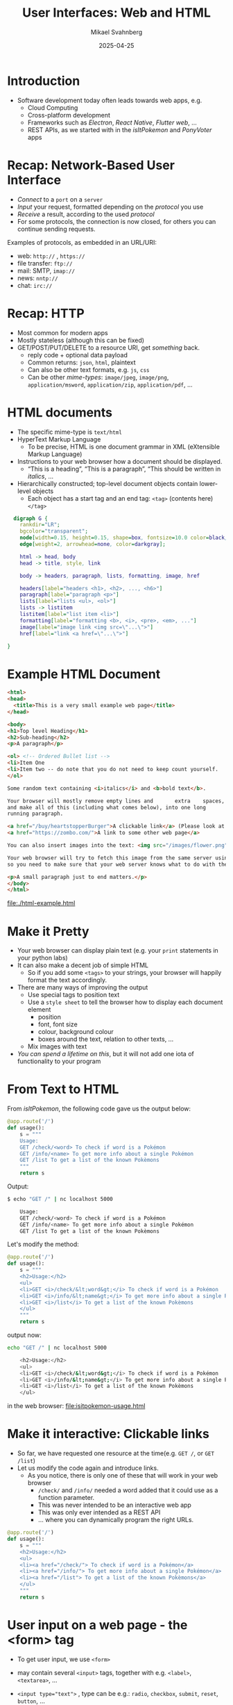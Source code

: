 #+Title: User Interfaces: Web and HTML
#+Author: Mikael Svahnberg
#+Email: Mikael.Svahnberg@bth.se
#+Date: 2025-04-25
#+EPRESENT_FRAME_LEVEL: 1
#+OPTIONS: email:t <:t todo:t f:t ':t H:1
#+STARTUP: beamer num

#+LATEX_CLASS_OPTIONS: [10pt,t,a4paper]
#+BEAMER_THEME: BTH2025

* Introduction
- Software development today often leads towards web apps, e.g.
  - Cloud Computing
  - Cross-platform development
  - Frameworks such as /Electron/, /React Native/, /Flutter web/, \dots
  - REST APIs, as we started with in the /isItPokemon/ and /PonyVoter/ apps
* Recap: Network-Based User Interface
- /Connect/ to a =port= on a =server=
- /Input/ your request, formatted depending on the /protocol/ you use
- /Receive/ a result, according to the used /protocol/
- For some protocols, the connection is now closed, for others you can continue sending requests.

Examples of protocols, as embedded in an URL/URI:
- web: =http://= , =https://=
- file transfer: =ftp://=
- mail: SMTP, =imap://=
- news: =nntp://=
- chat: =irc://=

* Recap: HTTP
- Most common for modern apps
- Mostly stateless (although this can be fixed)
- GET/POST/PUT/DELETE to a resource URI, get /something/ back.
  - reply code + optional data payload
  - Common returns: =json=, =html=, plaintext
  - Can also be other text formats, e.g. =js=, =css=
  - Can be other /mime-types/: =image/jpeg=, =image/png=, =application/msword=, =application/zip=, =application/pdf=, \dots
* HTML documents
- The specific mime-type is =text/html=
- HyperText Markup Language
  - To be precise, HTML is one document grammar in XML (eXtensible Markup Language)
- Instructions to your web browser how a document should be displayed.
  - "This is a heading", "This is a paragraph", "This should be written in /italics/, \dots
- Hierarchically constructed; top-level document objects contain lower-level objects
  - Each object has a start tag and an end tag: =<tag>= (contents here) =</tag>=

#+begin_src dot :file html-hierarchy.png
    digraph G {
      rankdir="LR";
      bgcolor="transparent";
      node[width=0.15, height=0.15, shape=box, fontsize=10.0 color=black, fontcolor=black];
      edge[weight=2, arrowhead=none, color=darkgray];

      html -> head, body
      head -> title, style, link

      body -> headers, paragraph, lists, formatting, image, href

      headers[label="headers <h1>, <h2>, ..., <h6>"]
      paragraph[label="paragraph <p>"]
      lists[label="lists <ul>, <ol>"]
      lists -> listitem
      listitem[label="list item <li>"]
      formatting[label="formatting <b>, <i>, <pre>, <em>, ..."]
      image[label="image link <img src=\"...\">"]
      href[label="link <a href=\"...\">"]
      
  }
#+end_src

#+RESULTS:
[[file:html-hierarchy.png]]
* Example HTML Document
#+begin_src html :tangle html-example.html
  <html>
  <head>
    <title>This is a very small example web page</title>
  </head>

  <body>
  <h1>Top level Heading</h1>
  <h2>Sub-heading</h2>
  <p>A paragraph</p>

  <ol> <!-- Ordered Bullet list -->
  <li>Item One
  <li>Item two -- do note that you do not need to keep count yourself.
  </ol>

  Some random text containing <i>italics</i> and <b>bold text</b>. 

  Your browser will mostly remove empty lines and       extra    spaces,
  and make all of this (including what comes below), into one long
  running paragraph.

  <a href="/buy/heartstopperBurger">A clickable link</a> (Please look at the URL and think about whither it points)
  <a href="https://zombo.com/">A link to some other web page</a>

  You can also insert images into the text: <img src="/images/flower.png">

  Your web browser will try to fetch this image from the same server using the given URI,
  so you need to make sure that your web server knows what to do with the uri /images/flower.png .

  <p>A small paragraph just to end matters.</p>
  </body>
  </html>
#+end_src

file:./html-example.html
* Make it Pretty
- Your web browser can display plain text (e.g. your =print= statements in your python labs)
- It can also make a decent job of simple HTML
  - So if you add some =<tags>= to your strings, your browser will happily format the text accordingly.
- There are many ways of improving the output
  - Use special tags to position text
  - Use a =style sheet= to tell the browser how to display each document element
    - position
    - font, font size
    - colour, background colour
    - boxes around the text, relation to other texts, \dots
  - Mix images with text
- /You can spend a lifetime on this/, but it will not add one iota of functionality to your program
* From Text to HTML
From /isItPokemon/, the following code gave us the output below:
#+begin_src python
@app.route('/')
def usage():
    s = """
    Usage:
    GET /check/<word> To check if word is a Pokémon
    GET /info/<name> To get more info about a single Pokémon
    GET /list To get a list of the known Pokèmons
    """
    return s
#+end_src

Output:
#+begin_src bash
$ echo "GET /" | nc localhost 5000

    Usage:
    GET /check/<word> To check if word is a Pokémon
    GET /info/<name> To get more info about a single Pokémon
    GET /list To get a list of the known Pokèmons
#+end_src

Let's modify the method:
#+begin_src python
@app.route('/')
def usage():
    s = """
    <h2>Usage:</h2>
    <ul>
    <li>GET <i>/check/&lt;word&gt;</i> To check if word is a Pokémon
    <li>GET <i>/info/&lt;name&gt;</i> To get more info about a single Pokémon
    <li>GET <i>/list</i> To get a list of the known Pokèmons
    </ul>
    """
    return s
#+end_src

output now:
#+begin_src bash
echo "GET /" | nc localhost 5000

    <h2>Usage:</h2>
    <ul>
    <li>GET <i>/check/&lt;word&gt;</i> To check if word is a Pokémon
    <li>GET <i>/info/&lt;name&gt;</i> To get more info about a single Pokémon
    <li>GET <i>/list</i> To get a list of the known Pokèmons
    </ul>
#+end_src

in the web browser:
file:isitpokemon-usage.html

* Make it interactive: Clickable links
- So far, we have requested one resource at the time(e.g. =GET /=, or =GET /list=)
- Let us modify the code again and introduce links.
  - As you notice, there is only one of these that will work in your web browser
    - =/check/= and =/info/= needed a word added that it could use as a function parameter.
    - This was never intended to be an interactive web app
    - This was only ever intended as a REST API
    - ... where you can dynamically program the right URLs.

#+begin_src python
@app.route('/')
def usage():
    s = """
    <h2>Usage:</h2>
    <ul>
    <li><a href="/check/"> To check if word is a Pokémon</a>
    <li><a href="/info/"> To get more info about a single Pokémon</a>
    <li><a href="/list"> To get a list of the known Pokèmons</a>
    </ul>
    """
    return s
#+end_src
* User input on a web page - the <form> tag
- To get user input, we use =<form>=
- may contain several =<input>= tags, together with e.g. =<label>=, =<textarea>=, \dots
- ~<input type="text">~ , type can be e.g.: =radio=, =checkbox=, =submit=, =reset=, =button=, \dots
- An =input= tag has an =id= (used within the page), and a =name= (sent to the server).

- Note the similarity to how you build graphical user interfaces using /widgets/
- Note also the difference that you can not as easily connect signals to slots
  - You /can/ act on events, however:
  - your browser is not running together with the rest of your app -- it can't just call any function.
  - your /slot/-functions have to be loaded and executed by the web browser, in /javascript/.

#+begin_src html
<form action="/check">
<label for="pokename">Enter a word:</label>
<input type="text" id="pokename" name="word">
<br>
<input type="reset"><input type="submit">
</form>
#+end_src

When you click the "Submit" button, you browser will try to GET: ~http://localhost:5000/check?word=titan~ 
- it assumes =http://=
- it keeps the same server and port =localhost:5000=
- it adds the =action= from the =form= tag: =check=
- it stacks the inputs after a question mark, e.g. ~?input1=value&input2=value2~ or ~?word=titan~ in this case.
* Code to accept form input
Previously:
- added as a part of the URI
- given as a parameter to the function

#+begin_src python
  @app.route('/check/<word>')
  def check(word):
    global pokemons
    find = next((item for item in pokemons if word.lower() ==item["name"].lower()), 0)
    out = word + " is a Pokémon"
    if 0==find:
        out = word + " is not a Pokémon"
    return out
#+end_src

Now:
- sent as a set of parameters to the call, but not the python function
- =from flask import request= , parameters can be fetched from the =args= attribute
- Need error handling if the parameter is not used!
- Note that the two API endpoints can co-exist
- Note that the functions are almost identical -- refactor to a separate method!

#+begin_src python
@app.route('/check')
def check_parameters():
    word = request.args['word']
    global pokemons
    find = next((item for item in pokemons if word.lower() ==item["name"].lower()), 0)
    out = word + " is a Pokémon"
    if 0==find:
        out = word + " is not a Pokémon"
    return out
#+end_src
* Form action fetches a new page
- Remember that your browser will fetch a completely new page with ~<form action="/check">~
- /You/ need to program this page to (for example):
  - includes a "go back" link, or
  - repeats the =<form>= so that the user can input a new word

A /Render Template/ can help you to:
- Avoid the mess of mixing html and python code
- Add standard headers and footers to all pages
- Nicely format any output
- Read more:
  - https://flask.palletsprojects.com/en/stable/quickstart/#rendering-templates
  - https://jinja.palletsprojects.com/en/stable/templates/
- (As usual, there are many alternatives depending on which framework you use)

More complicated:
- A dynamic page that use javascript to fetch data and replace some existing contents.

* Dynamic and Static Resources
- /Dynamic/ resources change depending on some context
  - These are the pages you need to /create/ with your program
    - You may use render templates (see earlier), but you still need to (examples):
      - Store and or fetch data e.g. from a database
      - Transform and format data
      - Calculate things

- /Static/ resources are the same for everyone
  - No programming is necessary -- or even desired
  - e.g. the front page of your app, css-files, javascript-files, images, \dots
  - With python/flask, any files in in the directory ~./static/~ are directly available

(note to self, you may need to show this: file:~/Documents/Play/isitpokemon )
* Client-side and Server-side
- Web applications have many different components that work together -- difficult to get an overview.
- Everything is /stored/ on a server, but only /some/ code is executed by the server

#+begin_src plantuml :file webapp.png
actor User
component "Web Browser" as wb
cloud Internet
node Server {
component "Frontend" as fe
collections "Other Services" as os
}
database Storage

User - wb
wb - Internet
Internet - fe
fe -- os
os - Storage
#+end_src

#+RESULTS:
[[file:webapp.png]]

The /client/ (a web browser):
- Need some content to work with, so it /requests/ it from the server
- It /displays/ the contents, and if it is a =html= page it looks for
  - links to e.g. =css= files: request these from the server and use them to display the page
  - =javascript= code (or links to =js= files), and executes this code

The /server/ (e.g. your python Flask app):
- Takes care of incoming /requests/:
- If is it a request for a =static= resource, return the resource
- If there is an ~@app.route()~, call this function and serve its return as a resource
- If there is no route, return a "404 - Not Found" message

Thus, to build a rich web app you need:
- =html= files for each "view" or "window" in your application
- =css= files for additional instructions on how to display the =html= instructions
- client-side =javascript= code to fetch parts of pages and to handle forms interactively.
- server-side code to e.g.
  - handle user authentication
  - decide the process /workflow/, i.e. which page to display next.
  - decide what contents to serve one particular user
  - interact with a database
- Once data is fetched from the server, there may be additional client-side code to further process and format it.
* Summary
- You can get a long way with only a little HTML knowledge
- HTML is just text with instructions on how to display it
- Your browser knows how to parse and display it
- Think of it as just another way of doing a =print()=, but across a network

- /In my opinion:/
  - Life is to short to spend time on prettifying web pages.
  - You are not a programmer just because you write HTML code.
  - Web pages /may/ and /should/ use stylesheets for formatting, but not /depend/ on them.
  - I rarely see the need for bloated frameworks (e.g. /react/, /angular/, \dots)
